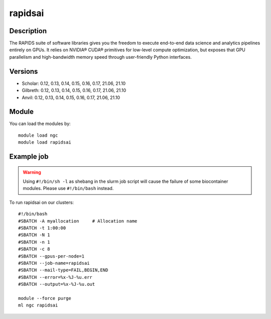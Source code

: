 .. _backbone-label:

rapidsai
==============================

Description
~~~~~~~~
The RAPIDS suite of software libraries gives you the freedom to execute end-to-end data science and analytics pipelines entirely on GPUs. It relies on NVIDIA® CUDA® primitives for low-level compute optimization, but exposes that GPU parallelism and high-bandwidth memory speed through user-friendly Python interfaces.

Versions
~~~~~~~~
- Scholar: 0.12, 0.13, 0.14, 0.15, 0.16, 0.17, 21.06, 21.10
- Gilbreth: 0.12, 0.13, 0.14, 0.15, 0.16, 0.17, 21.06, 21.10
- Anvil: 0.12, 0.13, 0.14, 0.15, 0.16, 0.17, 21.06, 21.10

Module
~~~~~~~~
You can load the modules by::

    module load ngc
    module load rapidsai

Example job
~~~~~
.. warning::
    Using ``#!/bin/sh -l`` as shebang in the slurm job script will cause the failure of some biocontainer modules. Please use ``#!/bin/bash`` instead.

To run rapidsai on our clusters::

    #!/bin/bash
    #SBATCH -A myallocation     # Allocation name
    #SBATCH -t 1:00:00
    #SBATCH -N 1
    #SBATCH -n 1
    #SBATCH -c 8
    #SBATCH --gpus-per-node=1
    #SBATCH --job-name=rapidsai
    #SBATCH --mail-type=FAIL,BEGIN,END
    #SBATCH --error=%x-%J-%u.err
    #SBATCH --output=%x-%J-%u.out

    module --force purge
    ml ngc rapidsai

